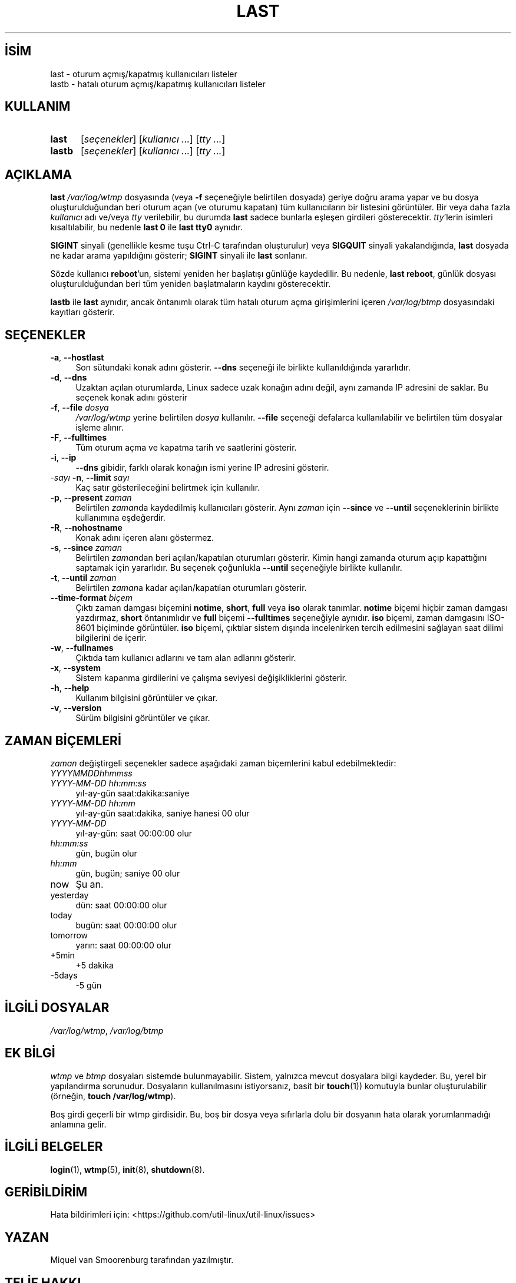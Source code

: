 .ig
 * Bu kılavuz sayfası Türkçe Linux Belgelendirme Projesi (TLBP) tarafından
 * XML belgelerden derlenmiş olup manpages-tr paketinin parçasıdır:
 * https://github.com/TLBP/manpages-tr
 *
..
.\" Derlenme zamanı: 2022-11-10T14:08:49+03:00
.TH "LAST" 1 "17 Şubat 2022" "util-linux 2.38" "Kullanıcı Komutları"
.\" Sözcükleri ilgisiz yerlerden bölme (disable hyphenation)
.nh
.\" Sözcükleri yayma, sadece sola yanaştır (disable justification)
.ad l
.PD 0
.SH İSİM
last - oturum açmış/kapatmış kullanıcıları listeler
.br
lastb - hatalı oturum açmış/kapatmış kullanıcıları listeler
.sp
.SH KULLANIM
.IP \fBlast\fR 5
[\fIseçenekler\fR] [\fIkullanıcı ...\fR] [\fItty ...\fR]
.IP \fBlastb\fR 6
[\fIseçenekler\fR] [\fIkullanıcı ...\fR] [\fItty ...\fR]
.sp
.PP
.sp
.SH "AÇIKLAMA"
\fBlast\fR \fI/var/log/wtmp\fR dosyasında (veya \fB-f\fR seçeneğiyle belirtilen dosyada) geriye doğru arama yapar ve bu dosya oluşturulduğundan beri oturum açan (ve oturumu kapatan) tüm kullanıcıların bir listesini görüntüler. Bir veya daha fazla \fIkullanıcı\fR adı ve/veya \fItty\fR verilebilir, bu durumda \fBlast\fR sadece bunlarla eşleşen girdileri gösterecektir. \fItty\fR’lerin isimleri kısaltılabilir, bu nedenle \fBlast 0\fR ile \fBlast tty0\fR aynıdır.
.sp
\fBSIGINT\fR sinyali (genellikle kesme tuşu Ctrl-C tarafından oluşturulur) veya \fBSIGQUIT\fR sinyali yakalandığında, \fBlast\fR dosyada ne kadar arama yapıldığını gösterir; \fBSIGINT\fR sinyali ile \fBlast\fR sonlanır.
.sp
Sözde kullanıcı \fBreboot\fR’un, sistemi yeniden her başlatışı günlüğe kaydedilir. Bu nedenle, \fBlast reboot\fR, günlük dosyası oluşturulduğundan beri tüm yeniden başlatmaların kaydını gösterecektir.
.sp
\fBlastb\fR ile \fBlast\fR aynıdır, ancak öntanımlı olarak tüm hatalı oturum açma girişimlerini içeren \fI/var/log/btmp\fR dosyasındaki kayıtları gösterir.
.sp
.SH "SEÇENEKLER"
.TP 4
\fB-a\fR, \fB--hostlast\fR
Son sütundaki konak adını gösterir. \fB--dns\fR seçeneği ile birlikte kullanıldığında yararlıdır.
.sp
.TP 4
\fB-d\fR, \fB--dns\fR
Uzaktan açılan oturumlarda, Linux sadece uzak konağın adını değil, aynı zamanda IP adresini de saklar. Bu seçenek konak adını gösterir
.sp
.TP 4
\fB-f\fR, \fB--file\fR \fIdosya\fR
\fI/var/log/wtmp\fR yerine belirtilen \fIdosya\fR kullanılır. \fB--file\fR seçeneği defalarca kullanılabilir ve belirtilen tüm dosyalar işleme alınır.
.sp
.TP 4
\fB-F\fR, \fB--fulltimes\fR
Tüm oturum açma ve kapatma tarih ve saatlerini gösterir.
.sp
.TP 4
\fB-i\fR, \fB--ip\fR
\fB--dns\fR gibidir, farklı olarak konağın ismi yerine IP adresini gösterir.
.sp
.TP 4
\fI-sayı\fR \fB-n\fR, \fB--limit\fR \fIsayı\fR
Kaç satır gösterileceğini belirtmek için kullanılır.
.sp
.TP 4
\fB-p\fR, \fB--present\fR \fIzaman\fR
Belirtilen \fIzaman\fRda kaydedilmiş kullanıcıları gösterir. Aynı \fIzaman\fR için \fB--since\fR ve \fB--until\fR seçeneklerinin birlikte kullanımına eşdeğerdir.
.sp
.TP 4
\fB-R\fR, \fB--nohostname\fR
Konak adını içeren alanı göstermez.
.sp
.TP 4
\fB-s\fR, \fB--since\fR \fIzaman\fR
Belirtilen \fIzaman\fRdan beri açılan/kapatılan oturumları gösterir. Kimin hangi zamanda oturum açıp kapattığını saptamak için yararlıdır. Bu seçenek çoğunlukla \fB--until\fR seçeneğiyle birlikte kullanılır.
.sp
.TP 4
\fB-t\fR, \fB--until\fR \fIzaman\fR
Belirtilen \fIzaman\fRa kadar açılan/kapatılan oturumları gösterir.
.sp
.TP 4
\fB--time-format\fR \fIbiçem\fR
Çıktı zaman damgası biçemini \fBnotime\fR, \fBshort\fR, \fBfull\fR veya \fBiso\fR olarak tanımlar. \fBnotime\fR biçemi hiçbir zaman damgası yazdırmaz, \fBshort\fR öntanımlıdır ve \fBfull\fR biçemi \fB--fulltimes\fR seçeneğiyle aynıdır. \fBiso\fR biçemi, zaman damgasını ISO-8601 biçiminde görüntüler. \fBiso\fR biçemi, çıktılar sistem dışında incelenirken tercih edilmesini sağlayan saat dilimi bilgilerini de içerir.
.sp
.TP 4
\fB-w\fR, \fB--fullnames\fR
Çıktıda tam kullanıcı adlarını ve tam alan adlarını gösterir.
.sp
.TP 4
\fB-x\fR, \fB--system\fR
Sistem kapanma girdilerini ve çalışma seviyesi değişikliklerini gösterir.
.sp
.TP 4
\fB-h\fR, \fB--help\fR
Kullanım bilgisini görüntüler ve çıkar.
.sp
.TP 4
\fB-v\fR, \fB--version\fR
Sürüm bilgisini görüntüler ve çıkar.
.sp
.PP
.sp
.SH "ZAMAN BİÇEMLERİ"
\fIzaman\fR değiştirgeli seçenekler sadece aşağıdaki zaman biçemlerini kabul edebilmektedir:
.sp
.TP 4
\fIYYYYMMDDhhmmss\fR
.sp
.TP 4
\fIYYYY-MM-DD hh:mm:ss\fR
yıl-ay-gün saat:dakika:saniye
.sp
.TP 4
\fIYYYY-MM-DD hh:mm\fR
yıl-ay-gün saat:dakika, saniye hanesi 00 olur
.sp
.TP 4
\fIYYYY-MM-DD\fR
yıl-ay-gün: saat 00:00:00 olur
.sp
.TP 4
\fIhh:mm:ss\fR
gün, bugün olur
.sp
.TP 4
\fIhh:mm\fR
gün, bugün; saniye 00 olur
.sp
.TP 4
now
Şu an.
.sp
.TP 4
yesterday
dün: saat 00:00:00 olur
.sp
.TP 4
today
bugün: saat 00:00:00 olur
.sp
.TP 4
tomorrow
yarın: saat 00:00:00 olur
.sp
.TP 4
+5min
+5 dakika
.sp
.TP 4
-5days
-5 gün
.sp
.PP
.sp
.SH "İLGİLİ DOSYALAR"
\fI/var/log/wtmp\fR, \fI/var/log/btmp\fR
.sp
.SH "EK BİLGİ"
\fIwtmp\fR ve \fIbtmp\fR dosyaları sistemde bulunmayabilir. Sistem, yalnızca mevcut dosyalara bilgi kaydeder. Bu, yerel bir yapılandırma sorunudur. Dosyaların kullanılmasını istiyorsanız, basit bir \fBtouch\fR(1)) komutuyla bunlar oluşturulabilir (örneğin, \fBtouch /var/log/wtmp\fR).
.sp
Boş girdi geçerli bir wtmp girdisidir. Bu, boş bir dosya veya sıfırlarla dolu bir dosyanın hata olarak yorumlanmadığı anlamına gelir.
.sp
.SH "İLGİLİ BELGELER"
\fBlogin\fR(1), \fBwtmp\fR(5), \fBinit\fR(8), \fBshutdown\fR(8).
.sp
.SH "GERİBİLDİRİM"
Hata bildirimleri için: <https://github.com/util-linux/util-linux/issues>
.sp
.SH "YAZAN"
Miquel van Smoorenburg tarafından yazılmıştır.
.sp
.SH "TELİF HAKKI"
Telif hakkı © 1998-2004 Miquel van Smoorenburg. Lisans GPLv2+: GNU GPL sürüm 2 veya üstü <http://gnu.org/licenses/gpl.html> Bu bir özgür yazılımdır: yazılımı değiştirmek ve dağıtmakta özgürsünüz. Yasaların izin verdiği ölçüde HİÇBİR GARANTİ YOKTUR.
.sp
.SH "KULLANILABİLİRLİK"
\fBlast\fR komutu util-linux paketinin bir parçası olup Linux Çekirdeği Arşivinden indirilebilir:
.br
<https://www.kernel.org/pub/linux/utils/util-linux/>
.sp
.SH "ÇEVİREN"
© 2022 Nilgün Belma Bugüner
.br
Bu çeviri özgür yazılımdır: Yasaların izin verdiği ölçüde HİÇBİR GARANTİ YOKTUR.
.br
Lütfen, çeviri ile ilgili bildirimde bulunmak veya çeviri yapmak için https://github.com/TLBP/manpages-tr/issues adresinde "New Issue" düğmesine tıklayıp yeni bir konu açınız ve isteğinizi belirtiniz.
.sp
